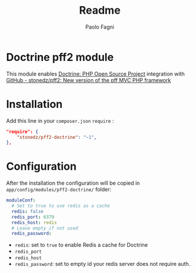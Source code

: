 #+TITLE: Readme
#+author: Paolo Fagni
#+email: paolo.fagni@gmail.com

* Doctrine pff2 module
This module enables [[https://www.doctrine-project.org/][Doctrine: PHP Open Source Project]] integration with [[https://github.com/stonedz/pff2][GitHub - stonedz/pff2: New version of the pff MVC PHP framework]]

* Installation
Add this line in your =composer.json= =require= :
#+begin_src json
	"require": {
		"stonedz/pff2-doctrine": "~1",
	},
#+end_src

* Configuration
After the installation the configuration will be copied in =app/config/modules/pff2-doctrine/= folder:
#+begin_src yaml
moduleConf:
  # Set to true to use redis as a cache
  redis: false
  redis_port: 6379
  redis_host: redis
  # Leave empty if not used
  redis_password:
#+end_src
- =redis=: set to =true= to enable Redis a cache for Doctrine
- =redis_port=
- =redis_host=
- =redis_password=: set to empty id your redis server does not require auth.
